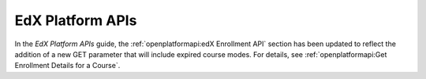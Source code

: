 
========================
EdX Platform APIs
========================

In the *EdX Platform APIs* guide, the :ref:`openplatformapi:edX Enrollment API`
section has been updated to reflect the addition of a new GET parameter that
will include expired course modes. For details, see :ref:`openplatformapi:Get
Enrollment Details for a Course`.
